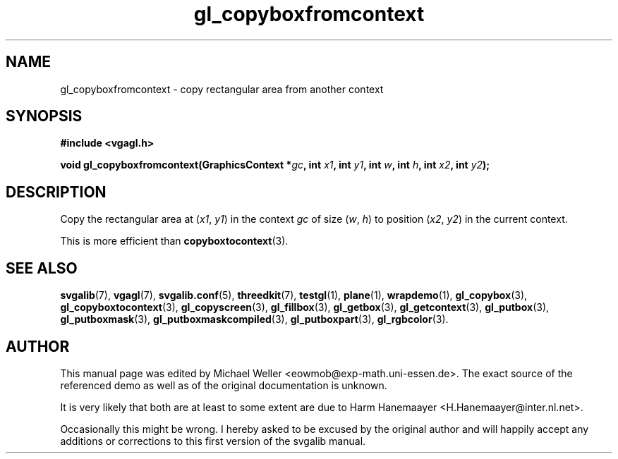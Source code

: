 .TH gl_copyboxfromcontext 3 "2 Aug 1997" "Svgalib (>= 1.2.11)" "Svgalib User Manual"
.SH NAME
gl_copyboxfromcontext \- copy rectangular area from another context

.SH SYNOPSIS
.B #include <vgagl.h>

.BI "void gl_copyboxfromcontext(GraphicsContext *" gc ", int " x1 ", int "
.IB y1 ", int " w ", int " h ", int " x2 ", int " y2 );

.SH DESCRIPTION
Copy the rectangular area at
.RI ( x1 ", " y1 )
in the context
.IR gc
of size
.RI ( w ", " h )
to position
.RI ( x2 ", " y2 )
in the current context.

This is more efficient than
.BR copyboxtocontext (3).

.SH SEE ALSO

.BR svgalib (7),
.BR vgagl (7),
.BR svgalib.conf (5),
.BR threedkit (7),
.BR testgl (1),
.BR plane (1),
.BR wrapdemo (1),
.BR gl_copybox (3),
.BR gl_copyboxtocontext (3),
.BR gl_copyscreen (3),
.BR gl_fillbox (3),
.BR gl_getbox (3),
.BR gl_getcontext (3),
.BR gl_putbox (3),
.BR gl_putboxmask (3),
.BR gl_putboxmaskcompiled (3),
.BR gl_putboxpart (3),
.BR gl_rgbcolor (3).

.SH AUTHOR

This manual page was edited by Michael Weller <eowmob@exp-math.uni-essen.de>. The
exact source of the referenced demo as well as of the original documentation is
unknown.

It is very likely that both are at least to some extent are due to
Harm Hanemaayer <H.Hanemaayer@inter.nl.net>.

Occasionally this might be wrong. I hereby
asked to be excused by the original author and will happily accept any additions or corrections
to this first version of the svgalib manual.
